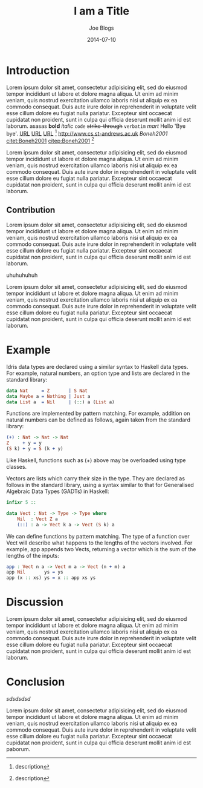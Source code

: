 #+TITLE: I am a Title
#+AUTHOR: Joe Blogs
#+DATE: 2014-07-10

* Introduction

Lorem ipsum dolor sit amet, consectetur adipisicing elit, sed do
eiusmod tempor incididunt ut labore et dolore magna aliqua. Ut enim ad
minim veniam, quis nostrud exercitation ullamco laboris nisi ut
aliquip ex ea commodo consequat. Duis aute irure dolor in
reprehenderit in voluptate velit esse cillum dolore eu fugiat nulla
pariatur. Excepteur sint occaecat cupidatat non proident, sunt in
culpa qui officia deserunt mollit anim id est laborum. asasas *bold*
/italic/ ~code~ +strike-through+ =verbatim= $mart$ Hello 'Bye bye'.
[[http://www.cs.st-andrews.ac.uk][URL]] [[http://www.cs.st-andrews.ac.uk][URL]] [[http://www.cs.st-andrews.ac.uk][URL]] [fn:label:description] [[http://www.cs.st-andrews.ac.uk]]
[[Boneh2001]] [[citet:Boneh2001]] [[citep:Boneh2001]] [fn:label:description]

Lorem ipsum dolor sit amet, consectetur adipisicing elit, sed do
eiusmod tempor incididunt ut labore et dolore magna aliqua. Ut enim ad
minim veniam, quis nostrud exercitation ullamco laboris nisi ut
aliquip ex ea commodo consequat. Duis aute irure dolor in
reprehenderit in voluptate velit esse cillum dolore eu fugiat nulla
pariatur. Excepteur sint occaecat cupidatat non proident, sunt in
culpa qui officia deserunt mollit anim id est laborum.

** Contribution

Lorem ipsum dolor sit amet, consectetur adipisicing elit, sed do
eiusmod tempor incididunt ut labore et dolore magna aliqua. Ut enim ad
minim veniam, quis nostrud exercitation ullamco laboris nisi ut
aliquip ex ea commodo consequat. Duis aute irure dolor in
reprehenderit in voluptate velit esse cillum dolore eu fugiat nulla
pariatur. Excepteur sint occaecat cupidatat non proident, sunt in
culpa qui officia deserunt mollit anim id est laborum.

#+BEGIN_VERSE
uhuhuhuhuh
#+END_VERSE

Lorem ipsum dolor sit amet, consectetur adipisicing elit, sed do
eiusmod tempor incididunt ut labore et dolore magna aliqua. Ut enim ad
minim veniam, quis nostrud exercitation ullamco laboris nisi ut
aliquip ex ea commodo consequat. Duis aute irure dolor in
reprehenderit in voluptate velit esse cillum dolore eu fugiat nulla
pariatur. Excepteur sint occaecat cupidatat non proident, sunt in
culpa qui officia deserunt mollit anim id est laborum.


* Example

Idris data types are declared using a similar syntax to Haskell data types. For example, natural numbers, an option type and lists are declared in the standard library:

#+BEGIN_SRC idris
data Nat     = Z       | S Nat
data Maybe a = Nothing | Just a
data List a  = Nil     | (::) a (List a)
#+END_SRC

Functions are implemented by pattern matching. For example, addition on natural numbers can be defined as follows, again taken from the standard library:

#+BEGIN_SRC idris
(+) : Nat -> Nat -> Nat
Z     + y = y
(S k) + y = S (k + y)
#+END_SRC

Like Haskell, functions such as (+) above may be overloaded using type classes.

Vectors are lists which carry their size in the type. They are declared as follows in the standard library, using a syntax similar to that for Generalised Algebraic Data Types (GADTs) in Haskell:

#+BEGIN_SRC idris
infixr 5 ::

data Vect : Nat -> Type -> Type where
    Nil  : Vect Z a
    (::) : a -> Vect k a -> Vect (S k) a
#+END_SRC

We can define functions by pattern matching. The type of a function over Vect will describe what happens to the lengths of the vectors involved. For example, app appends two Vects, returning a vector which is the sum of the lengths of the inputs:

#+BEGIN_SRC idris
app : Vect n a -> Vect m a -> Vect (n + m) a
app Nil       ys = ys
app (x :: xs) ys = x :: app xs ys
#+END_SRC

* Discussion

Lorem ipsum dolor sit amet, consectetur adipisicing elit, sed do
eiusmod tempor incididunt ut labore et dolore magna aliqua. Ut enim ad
minim veniam, quis nostrud exercitation ullamco laboris nisi ut
aliquip ex ea commodo consequat. Duis aute irure dolor in
reprehenderit in voluptate velit esse cillum dolore eu fugiat nulla
pariatur. Excepteur sint occaecat cupidatat non proident, sunt in
culpa qui officia deserunt mollit anim id est laborum.

* Conclusion

#+CAPTION: Shit
#+NAME: fig:Shit
[[rawlink][sdsdsdsd]]




Lorem ipsum dolor sit amet, consectetur adipisicing elit, sed do
eiusmod tempor incididunt ut labore et dolore magna aliqua. Ut enim ad
minim veniam, quis nostrud exercitation ullamco laboris nisi ut
aliquip ex ea commodo consequat. Duis aute irure dolor in
reprehenderit in voluptate velit esse cillum dolore eu fugiat nulla
pariatur. Excepteur sint occaecat cupidatat non proident, sunt in
culpa qui officia deserunt mollit anim id est paborum.
